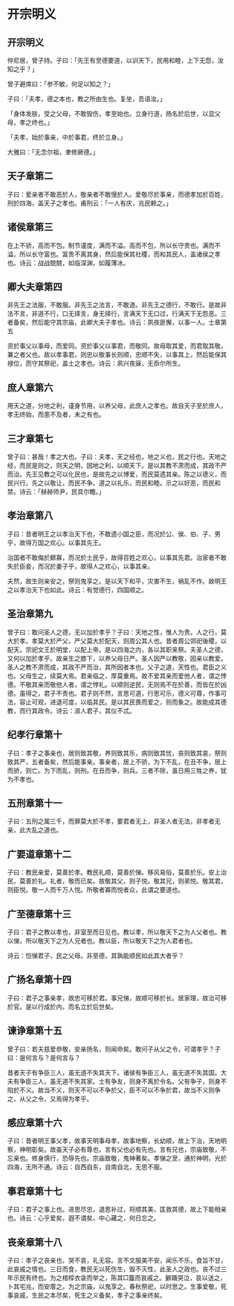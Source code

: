 * 开宗明义
** 开宗明义

仲尼居，曾子持。子曰：「先王有至德要道，以训天下，民用和睦，上下无怨，汝知之乎？」

曾子避席曰：「参不敏，何足以知之？」

子曰：「夫孝，德之本也，教之所由生也。复坐，吾语汝。」

「身体发肤，受之父母，不敢毁伤，孝至始也。立身行道，扬名於后世，以显父母，孝之终也。」

「夫孝，始於事亲，中於事君，终於立身。」

大雅曰：「无念尔祖，聿修厥德。」

** 天子章第二

子曰：爱亲者不敢恶於人，敬亲者不敢慢於人。爱敬尽於事亲，而德孝加於百姓，刑於四海，盖天子之孝也。甫刑云：「一人有庆，兆民赖之。」

** 诸侯章第三

在上不骄，高而不包。制节谨度，满而不溢。高而不包，所以长守贵也。满而不溢，所以长守富也。富贵不离其身，然后能保其社稷，而和其民人，盖诸侯之孝也。诗云：战战兢兢，如临深渊，如履薄冰。

** 卿大夫章第四

非先王之法服，不敢服。非先王之法言，不敢道。非先王之德行，不敢行。是故非法不言，非道不行，口无择言，身无择行，言满天下无口过，行满天下无怨恶。三者备矣，然后能守其宗庙，此卿大夫子孝也。诗云：夙夜匪懈，以事一人。士章第五

资於事父以事母，而爱同。资於事父以事君，而敬同。故母取其爱，而君取其敬，兼之者父也。故以孝事君，则忠以敬事长则顺，忠顺不失，以事其上，然后能保其禄位，而守其祭祀，盖士之孝也。诗云：夙兴夜寐，无忝尔所生。

** 庶人章第六

用天之道，分地之利，谨身节用，以养父母，此庶人之孝也。故自天子至於庶人，孝无终始，而患不及者，未之有也。

** 三才章第七

曾子曰：甚哉！孝之大也。子曰：夫孝，天之经也，地之义也，民之行也。天地之经，而民是则之，则天之明，因地之利，以顺天下。是以其教不肃而成，其政不严而治。先王见教之可以化民也，是故先之以博爱，而民莫遗其亲。陈之以德义，而民兴行。先之以敬让，而民不争。道之以礼乐，而民和睦。示之以好恶，而民和禁。诗云：「赫赫师尹，民具尔瞻。」

** 孝治章第八

子曰：昔者明王之以孝治天下也，不敢遗小国之臣，而况於公、侯、伯、子、男乎，故得万国之欢心。以事其先王。

治国者不敢侮於鳏寡，而况於士民乎，故得百姓之欢心，以事其先君。治家者不敢失於臣妾，而况於妻子乎，故得人之欢心，以事其亲。

夫然，故生则亲安之，祭则鬼享之。是以天下和平，灾害不生，祸乱不作。故明王之以孝治天下也如此。诗云：有觉德行，四国顺之。

** 圣治章第九

曾子曰：敢问圣人之德，无以加於孝乎？子曰：天地之性，惟人为贵。人之行，莫大於孝。孝莫大於严父，严父莫大於配天，则周公其人也。昔者周公郊祀後稷，以配天。宗祀文王於明堂，以配上帝。是以四海之内，各以其职来祭。夫圣人之德，又何以加於孝乎。故亲生之膝下，以养父母日严。圣人因严以教敬，因亲以教爱。圣人之教不肃而成，其政不严而治，其所因者本也。父子之道，天性也。君臣之义也。父母生之，续莫大焉。君亲临之，厚莫重焉。故不爱其亲而爱他人者，谓之悖德。不敬其亲而敬他人者，谓之悖礼。以顺则逆民，无则焉不在於善，而皆在於凶德。虽得之，君子不贵也。君子则不然，言思可道，行思可乐，德义可尊，作事可法，容止可观，进退可度，以临其民。是以其民畏而爱之，则而象之。故能成其德教，而行其政令。诗云：淑人君子，其仪不忒。

** 纪孝行章第十

子曰：孝子之事亲也，居则致其敬，养则致其乐，病则致其忧，丧则致其哀，祭则致其严，五者备矣，然后能事亲。事亲者，居上不骄，为下不乱，在丑不争，居上而骄，则亡。为下而乱，则刑。在丑而争，则兵。三者不除，虽日用三牲之养，犹为不孝也。

** 五刑章第十一

子曰：五刑之属三千，而罪莫大於不孝，要君者无上，非圣人者无法，非孝者无亲，此大乱之道也。

** 广要道章第十二

子曰：教民亲爱，莫善於孝。教民礼顺，莫善於悌。移风易俗，莫善於乐。安上治民，莫善於礼。礼者，敬而已矣。故敬其父，则子悦。敬其兄，则弟悦。敬其君，则臣悦。敬一人而千万人悦。所敬者寡而悦者众，此谓之要道也。

** 广至德章第十三

子曰：君子之教以孝也，非室至而日见也。教以孝，所以敬天下之为人父者也。教以悌，所以敬天下之为人兄者也。教以臣，所以敬天下之为人君者也。

诗云：恺悌君子，民之父母。非至德，其孰能顺民如此其大者乎？

** 广扬名章第十四

子曰：君子之事亲孝，故忠可移於君。事兄悌，故顺可移於长。居家理，故治可移於官。是以行成於内，而名立於后世矣。

** 谏诤章第十五

曾子曰：若夫慈爱恭敬，安亲扬名，则闻命矣。敢问子从父之令，可谓孝乎？子曰：是何言与？是何言与？

昔者天子有争臣三人，虽无道不失其天下。诸侯有争臣三人，虽无道不失其国。大夫有争臣三人，虽无道不失其家。士有争友，则身不离於令名。父有争子，则身不陷於不义。故当不义，则天不可以不争於父，臣不可以不争於君，故当不义则争之，从父之令，又焉得为孝乎。

** 感应章第十六

子曰：昔者明王事父孝，故事天明事母孝，故事地察，长幼顺，故上下治，天地明察，神明彰矣。故虽天子必有尊也，言有父也必有先也。言有兄也，宗庙致敬，不忘亲也。修身慎行，恐辱先也。宗庙致敬，鬼神著矣。孝悌之至，通於神明，光於四海，无所不通。诗云：自西自东，自南自北，无思不服。

** 事君章第十七

子曰：君子之事上也。进思尽忠，退思补过，将顺其美，匡救其德，故上下能相亲也。诗云：心乎爱矣，遐不谓矣，中心藏之，何日忘之。

** 丧亲章第十八

子曰：孝子之丧亲也，哭不哀，礼无容。言不文服美不安，闻乐不乐，食旨不甘，此哀戚之情也。三日而食，教民无以死伤生，毁不灭性，此圣人之政也。丧不过三年示民有终也。为之棺椁衣衾而举之，陈其□簋而哀戚之。擗踊哭泣，哀以送之，卜其宅兆，而安厝之。为之宗庙，以鬼享之。春秋祭祀，以时思之。生事爱敬，死事哀戚，生民之本尽矣，死生之义备矣，孝子之事亲终矣。

